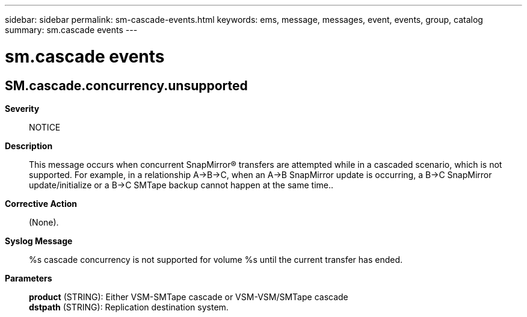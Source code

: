 ---
sidebar: sidebar
permalink: sm-cascade-events.html
keywords: ems, message, messages, event, events, group, catalog
summary: sm.cascade events
---

= sm.cascade events
:toclevels: 1
:hardbreaks:
:nofooter:
:icons: font
:linkattrs:
:imagesdir: ./media/

== SM.cascade.concurrency.unsupported
*Severity*::
NOTICE
*Description*::
This message occurs when concurrent SnapMirror(R) transfers are attempted while in a cascaded scenario, which is not supported. For example, in a relationship A->B->C, when an A->B SnapMirror update is occurring, a B->C SnapMirror update/initialize or a B->C SMTape backup cannot happen at the same time..
*Corrective Action*::
(None).
*Syslog Message*::
%s cascade concurrency is not supported for volume %s until the current transfer has ended.
*Parameters*::
*product* (STRING): Either VSM-SMTape cascade or VSM-VSM/SMTape cascade
*dstpath* (STRING): Replication destination system.
